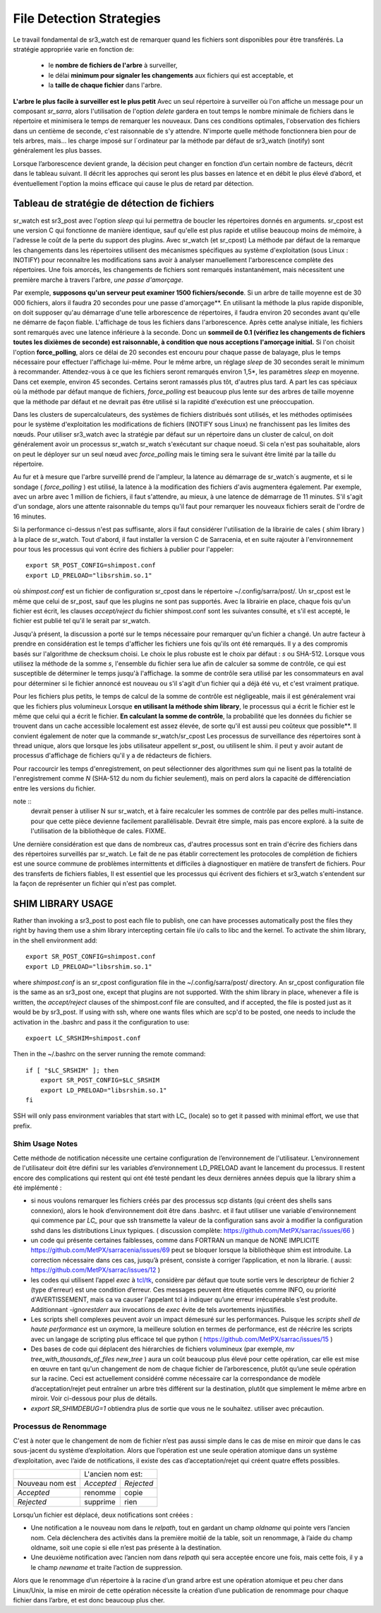 
=========================
File Detection Strategies
=========================


Le travail fondamental de sr3_watch est de remarquer quand les fichiers sont
disponibles pour être transférés. La stratégie appropriée varie en fonction de:

 - le **nombre de fichiers de l'arbre** à surveiller,
 - le délai **minimum pour signaler les changements** aux fichiers qui est acceptable, et
 - la **taille de chaque fichier** dans l'arbre.


**L'arbre le plus facile à surveiller est le plus petit** Avec un seul répertoire à surveiller où l'on
affiche un message pour un composant *sr_sarra*, alors l'utilisation de l'option *delete* gardera en tout temps
le nombre minimale de fichiers dans le répertoire et minimisera le temps de remarquer les nouveaux. Dans ces
conditions optimales, l'observation des fichiers dans un centième de seconde, c'est raisonnable
de s'y attendre. N'importe quelle méthode fonctionnera bien pour de tels arbres, mais...  les charge imposé
sur l´ordinateur par la méthode par défaut de sr3_watch (inotify) sont généralement les plus basses.

Lorsque l’arborescence devient grande, la décision peut changer en fonction d’un certain nombre de facteurs,
décrit dans le tableau suivant. Il décrit les approches qui seront les plus basses en
latence et en débit le plus élevé d’abord, et éventuellement l'option la moins efficace
qui cause le plus de retard par détection.


Tableau de stratégie de détection de fichiers
----------------------------------------------


+--------------------------------------------------------------------------------------------+
|                                                                                            |
| Stratégies de détection de fichiers (ordre : de la plus rapide à la plus lente)            |
| Le Méthodes plus rapides marchent sur les plus grands arborescences.                       |
|                                                                                            |
+-------------+---------------------------------------+--------------------------------------+
| Méthode     | Description                           | Application                          |
+=============+=======================================+======================================+
|             |Livraison de fichiers annoncée par     |Beaucoups de travaux d´utilisateur qui|
|             |libsrshim                              |ne peuvent pas être modifié afin de   |
|             |                                       |publier explicitement.                |
|Implicite    | - nécessite le paquet C.              |                                      |
|publier      | - export LD_PRELOAD=libsrshim.so.1    |                                      |
|avec biblio  | - usage accru de *reject*             | - arbres de millions de fichiers.    |
|thque de cale| - fonctionne sur n´importe quelle     | - efficacité maximale.               |
|             |   taille d´arbre de fichiers.         | - complexité maximale.               |
|(LD_PRELOAD) | - très multi-tâches.                  | - ou python3 n´est pas disponible.   |
|             | - E/S par origine (plus efficace)     | - pas de sr_watch.                   |
|(en C)       |                                       | - pas de plugins.                    |
|             |                                       |                                      |
+-------------+---------------------------------------+--------------------------------------+
|             |Publications d´avis via                |l´usager publie quand il a fini d´    |
|Publication  |`sr_post(1) <sr_post.1.rst>`_          |écrire le fichier.                    |
|explicite par|où d´autres composants sr\_            |                                      |
|clients      |une fois écriture complété.            |                                      |
|             |                                       | - contrôle plus fine.                |
|             | - publieur fait la somme de contrôle  | - d´habitude meilleur.               |
|C: sr_cpost  | - Moins de aller-retouers             | - meilleur approche que sr_watch.    |
|où           | - un peu plu len que le bibliothèque  | - L´usager doit publier explicitement|
|Python:      | - pas de balayage de répertoire.      |   dans ces scripts/jobs.             |
|sr_post      | - très multi-tâches.                  |                                      |
+-------------+---------------------------------------+--------------------------------------+
|sr_cpost     |fonctionne comme watch si sleep > 0    | - ou python3 est dure a avoir.       |
|             |                                       | - ou la vitesse est important.       |
|(en C)       | - plus vite que sr_watch.             | - ou on n´a pas besoin de plugins.   |
|             | - utilise moins de mémoire vive que   | - limité sues with tree size         |
|             |   sr3_watch                            |   as sr_watch, just a little later.  |
|             | - peut marcher avec des arbres        |   (see following methods)            |
|             |   plus grand que sr3_watch             |                                      |
+-------------+---------------------------------------+--------------------------------------+
|             |Fichier transférés avec *.tmp* suffixe.|Réception de livraisons d´autres      |
|sr_watch avec|lorsque complete, renommé pour enlevé  |systèmes ( .tmp étant standard)       |
|reject       |suffix. Suffix est programmable.       |Pour recevoir de Sundew.              |
|.*\.tmp$     |                                       |                                      |
|(suffix)     | - require aller-retour pour renommage |Meilleur choix pour des arbres de     |
|             |   (un peu plus lent)                  |taille modéré sur un seul serveur.    |
|             |                                       |les plugins sont fonctionnent         |
|             | - on peu présumer 1500 fichier/second |                                      |
|  (defaut)   | - gros arborescences auras de delais  |Va bien avec quelques milliers de     |
|             |   au démarrage                        |fichiers avec seulement quelques      |
|(en Python)  | - chaque noeud dans un grappe a besoin|secondes de delai au démarrage.       |
|             |   de tourner un instance.             |                                      |
|             | - chaque sr3_watch est une seul tâche. |trop lent pour des arbres de millions |
|             |                                       |fichiers.                             |
+-------------+---------------------------------------+--------------------------------------+
|sr_watch avec|utilisez conventsion linux pour cacher |                                      |
|reject       |des fichiers avec un prefix '.'        |envoi à des systèmes qui ne tolérent  |
|^\\..*       |                                       |pas des suffix.                       |
|(Prefix)     |compatabilité                          |                                      |
|             |performance identique à la méthode     |                                      |
|             |précédente.                            |                                      |
+-------------+---------------------------------------+--------------------------------------+
|sr_watch avec|Age minimal (de modification)du fichier|Dernier choix, impose un delai fix.   |
|inflight     |avant qu´il est considéré complet.     |Seulement si aucune autre méthode     |
|numéro       |                                       |marche.                               |
|(mtime)      | - rajout ce délai sur chaque transfert|                                      |
|             | - Vulnérable à des pannes réseau.     |Réception de sources non-coopératives |
| où          | - Vulnérable à des horloges désynchr  |                                      |
|             |   onizés                              |(choix valable avec PDS)              |
|nodupe__\    |                                       |                                      |
|fileAgeMin   |                                       |Si un processus re-écrit un fichier   |
|             |                                       |souvent, mtime peut servire à réduire |
|             |                                       |le rhythme de publication d´avis.     |
+-------------+---------------------------------------+--------------------------------------+
|force_polling|Tel que les 3 méthodes précedentes     |Seulement quand INOTIFY ne marche pas |
|avec  reject |mais en se servant de listings de      |Comme dans une grappe multi-noeud.    |
|où mtime     |répertoires                            |                                      |
|             |                                       |                                      |
|             | - Gros arbres plus lents              |                                      |
|             | - le plus compatbile (marchera        |Nécessaire sur des systèmes avec      |
|             |   n´importe où)                       |NFS sure plusieurs noeuds qui écrivent|
|             |                                       |en parallèle.                         |
+-------------+---------------------------------------+--------------------------------------+

sr_watch est sr3_post avec l'option *sleep* qui lui permettra de boucler les répertoires donnés en arguments.
sr_cpost est une version C qui fonctionne de manière identique, sauf qu'elle est plus rapide et
utilise beaucoup moins de mémoire, à l'adresse le coût de la perte du support des plugins.  Avec
sr_watch (et sr_cpost) La méthode par défaut de la remarque les changements dans les répertoires
utilisent des mécanismes spécifiques au système d'exploitation (sous Linux : INOTIFY)
pour reconnaître les modifications sans avoir à analyser manuellement l'arborescence complète des répertoires.
Une fois amorcés, les changements de fichiers sont remarqués instantanément, mais nécessitent
une première marche à travers l'arbre, *une passe d'amorçage*.

Par exemple, **supposons qu'un serveur peut examiner 1500 fichiers/seconde**. Si un arbre de taille
moyenne est de 30 000 fichiers, alors il faudra 20 secondes pour une passe d'amorçage**. En utilisant
la méthode la plus rapide disponible, on doit supposer qu'au démarrage d'une telle arborescence de répertoires,
il faudra environ 20 secondes avant qu'elle ne démarre de façon fiable. L'affichage de tous les fichiers
dans l'arborescence. Après cette analyse initiale, les fichiers sont remarqués avec une latence inférieure à la seconde.
Donc un **sommeil de 0.1 (vérifiez les changements de fichiers toutes les dixièmes de seconde)
est raisonnable, à condition que nous acceptions l'amorçage initial.** Si l'on choisit
l'option **force_polling**, alors ce délai de 20 secondes est encouru pour chaque passe de balayage,
plus le temps nécessaire pour effectuer l'affichage lui-même. Pour le même arbre, un réglage *sleep* de
30 secondes serait le minimum à recommander. Attendez-vous à ce que les fichiers seront remarqués
environ 1,5*, les paramètres *sleep* en moyenne. Dans cet exemple, environ 45 secondes. Certains seront
ramassés plus tôt, d'autres plus tard.  A part les cas spéciaux où la méthode par défaut manque de
fichiers, *force_polling* est beaucoup plus lente sur des arbres de taille moyenne que la méthode par
défaut et ne devrait pas être utilisé si la rapidité d'exécution est une préoccupation.

Dans les clusters de supercalculateurs, des systèmes de fichiers distribués sont utilisés, et les
méthodes optimisées pour le système d'exploitation les modifications de fichiers (INOTIFY sous Linux)
ne franchissent pas les limites des nœuds. Pour utiliser sr3_watch avec la stratégie par défaut
sur un répertoire dans un cluster de calcul, on doit généralement avoir un processus sr_watch
sr_watch s'exécutant sur chaque noeud. Si cela n'est pas souhaitable, alors on peut le déployer sur
un seul nœud avec *force_polling* mais le timing sera le suivant être limité par la taille du répertoire.


Au fur et à mesure que l'arbre surveillé prend de l'ampleur, la latence au démarrage de sr_watch´s
augmente, et si le sondage ( *force_polling* ) est utilisé, la latence à la modification des fichiers d'avis augmentera
également. Par exemple, avec un arbre avec 1 million de fichiers, il faut s'attendre, au mieux, à
une latence de démarrage de 11 minutes. S'il s'agit d'un sondage, alors une attente raisonnable
du temps qu'il faut pour remarquer les nouveaux fichiers serait de l'ordre de 16 minutes.


Si la performance ci-dessus n'est pas suffisante, alors il faut considérer l'utilisation de la
librairie de cales ( *shim* library ) à la place de sr_watch. Tout d'abord, il faut installer la version C de Sarracenia,
et en suite rajouter à l'environnement pour tous les processus qui vont écrire des fichiers à publier
pour l'appeler::

  export SR_POST_CONFIG=shimpost.conf
  export LD_PRELOAD="libsrshim.so.1"

où *shimpost.conf* est un fichier de configuration sr_cpost dans le répertoire ~/.config/sarra/post/.
Un sr_cpost est le même que celui de sr_post, sauf que les plugins ne sont pas supportés.  Avec la
librairie en place, chaque fois qu'un fichier est écrit, les clauses *accept/reject* du fichier
shimpost.conf sont les suivantes consulté, et s'il est accepté, le fichier est publié tel qu'il le serait par sr_watch.

Jusqu'à présent, la discussion a porté sur le temps nécessaire pour remarquer qu'un fichier
a changé. Un autre facteur à prendre en considération est le temps d'afficher les fichiers une
fois qu'ils ont été remarqués. Il y a des compromis basés sur l'algorithme de checksum choisi.
Le choix le plus robuste est le choix par défaut : *s* ou SHA-512. Lorsque vous utilisez la
méthode de la somme *s*, l'ensemble du fichier sera lue afin de calculer sa somme de contrôle,
ce qui est susceptible de déterminer le temps jusqu'à l'affichage. la somme de contrôle sera
utilisé par les consommateurs en aval pour déterminer si le fichier annoncé est nouveau ou s'il
s'agit d'un fichier qui a déjà été vu, et c'est vraiment pratique.

Pour les fichiers plus petits, le temps de calcul de la somme de contrôle est négligeable, mais
il est généralement vrai que les fichiers plus volumineux Lorsque **en utilisant la méthode shim library**,
le processus qui a écrit le fichier est le même que celui qui a écrit le fichier. **En calculant la somme de contrôle**,
la probabilité que les données du fichier se trouvent dans un cache
accessible localement est assez élevée, de sorte qu'il est aussi peu coûteux que possible**.
Il convient également de noter que la commande sr_watch/sr_cpost Les processus de surveillance
des répertoires sont à thread unique, alors que lorsque les jobs utilisateur appellent sr_post,
ou utilisent le shim.  il peut y avoir autant de processus d'affichage de fichiers qu'il y a
de rédacteurs de fichiers.

Pour raccourcir les temps d'enregistrement, on peut sélectionner des algorithmes *sum* qui ne
lisent pas la totalité de l'enregistrement comme *N* (SHA-512 du nom du fichier seulement), mais
on perd alors la capacité de différenciation entre les versions du fichier.

note ::
  devrait penser à utiliser N sur sr_watch, et à faire recalculer les sommes de contrôle par des pelles multi-instance.
  pour que cette pièce devienne facilement parallélisable. Devrait être simple, mais pas encore exploré.
  à la suite de l'utilisation de la bibliothèque de cales. FIXME.

Une dernière considération est que dans de nombreux cas, d'autres processus sont en train
d'écrire des fichiers dans des répertoires surveillés par sr_watch. Le fait de ne pas établir
correctement les protocoles de complétion de fichiers est une source commune de
problèmes intermittents et difficiles à diagnostiquer en matière de transfert de fichiers.
Pour des transferts de fichiers fiables, Il est essentiel que les processus qui écrivent
des fichiers et sr3_watch s'entendent sur la façon de représenter un fichier qui n'est pas complet.





SHIM LIBRARY USAGE
------------------

Rather than invoking a sr3_post to post each file to publish, one can have processes automatically
post the files they right by having them use a shim library intercepting certain file i/o calls to libc
and the kernel. To activate the shim library, in the shell environment add::

  export SR_POST_CONFIG=shimpost.conf
  export LD_PRELOAD="libsrshim.so.1"

where *shimpost.conf* is an sr_cpost configuration file in
the ~/.config/sarra/post/ directory. An sr_cpost configuration file is the same
as an sr3_post one, except that plugins are not supported.  With the shim
library in place, whenever a file is written, the *accept/reject* clauses of
the shimpost.conf file are consulted, and if accepted, the file is posted just
as it would be by sr3_post. If using with ssh, where one wants files which are
scp'd to be posted, one needs to include the activation in the .bashrc and pass
it the configuration to use::

  expoert LC_SRSHIM=shimpost.conf

Then in the ~/.bashrc on the server running the remote command::

  if [ "$LC_SRSHIM" ]; then
      export SR_POST_CONFIG=$LC_SRSHIM
      export LD_PRELOAD="libsrshim.so.1"
  fi

SSH will only pass environment variables that start with LC\_ (locale) so to get it
passed with minimal effort, we use that prefix.


Shim Usage Notes
~~~~~~~~~~~~~~~~

Cette méthode de notification nécessite une certaine configuration de l’environnement de l'utilisateur.
L’environnement de l'utilisateur doit être défini sur les variables d’environnement LD_PRELOAD
avant le lancement du processus. Il restent encore des complications qui restent qui ont été
testé pendant les deux dernières années depuis que la library shim a été implémenté :

* si nous voulons remarquer les fichiers créés par des processus scp distants (qui créent des shells sans connexion),
  alors le hook d’environnement doit être dans .bashrc. et il faut utiliser une variable d'environnement
  qui commence par *LC_* pour que ssh transmette la valeur de la configuration sans
  avoir à modifier la configuration sshd dans les distributions Linux typiques.
  ( discussion complète: https://github.com/MetPX/sarrac/issues/66 )

* un code qui présente certaines faiblesses, comme dans FORTRAN un manque de NONE IMPLICITE
  https://github.com/MetPX/sarracenia/issues/69 peut se bloquer lorsque la bibliothèque shim
  est introduite. La correction nécessaire dans ces cas, jusqu’à présent, consiste à corriger
  l’application, et non la librarie.
  ( aussi: https://github.com/MetPX/sarrac/issues/12 )

* les codes qui utilisent l’appel *exec* à `tcl/tk <www.tcl.tk>`_, considère par défaut que toute
  sortie vers le descripteur de fichier 2 (type d'erreur) est une condition d’erreur.
  Ces messages peuvent être étiquetés comme INFO, ou priorité d'AVERTISSEMENT, mais ca va causer
  l'appelant tcl à indiquer qu’une erreur irrécupérable s’est produite.  Additionnant
  *-ignorestderr* aux invocations de *exec* évite de tels avortements injustifiés.

* Les scripts shell complexes peuvent avoir un impact démesuré sur les performances.
  Puisque les *scripts shell de haute performance* est un oxymore, la meilleure solution
  en termes de performance, est de réécrire les scripts avec un langage de scripting plus efficace
  tel que python ( https://github.com/MetPX/sarrac/issues/15 )

* Des bases de code qui déplacent des hiérarchies de fichiers volumineux (par exemple, *mv tree_with_thousands_of_files new_tree* )
  aura un coût beaucoup plus élevé pour cette opération, car elle est mise en œuvre en tant qu'un
  changement de nom de chaque fichier de l’arborescence, plutôt qu’une seule opération sur la racine.
  Ceci est actuellement considéré comme nécessaire car la correspondance de modèle d’acceptation/rejet
  peut entraîner un arbre très différent sur la destination, plutôt que simplement le
  même arbre en miroir. Voir ci-dessous pour plus de détails.

* *export SR_SHIMDEBUG=1* obtiendra plus de sortie que vous ne le souhaitez. utiliser avec précaution.

Processus de Renommage
~~~~~~~~~~~~~~~~~~~~~~

C'est à noter que le changement de nom de fichier n’est pas aussi simple dans le cas de mise en miroir que dans le cas sous-jacent
du système d’exploitation. Alors que l’opération est une seule opération atomique dans un système d’exploitation,
avec l’aide de notifications, il existe des cas d’acceptation/rejet qui créent quatre effets possibles.

+---------------+---------------------------+
|               |    L'ancien nom est:      |
+---------------+--------------+------------+
|Nouveau nom est|  *Accepted*  | *Rejected* |
+---------------+--------------+------------+
|  *Accepted*   |   renomme    |   copie    |
+---------------+--------------+------------+
|  *Rejected*   |   supprime   |   rien     |
+---------------+--------------+------------+

Lorsqu’un fichier est déplacé, deux notifications sont créées :

*  Une notification a le nouveau nom dans le *relpath*, tout en gardant un champ *oldname*
   qui pointe vers l’ancien nom.  Cela déclenchera des activités dans la première moitié de
   la table, soit un renommage, à l’aide du champ oldname, soit une copie si elle n’est pas présente à
   la destination.

*  Une deuxième notification avec l’ancien nom dans *relpath* qui sera acceptée
   encore une fois, mais cette fois, il y a le champ *newname* et traite l’action de suppression.

Alors que le renommage d’un répertoire à la racine d’un grand arbre est une opération atomique et peu cher
dans Linux/Unix, la mise en miroir de cette opération nécessite la création d’une publication de renommage pour chaque fichier
dans l’arbre, et est donc beaucoup plus cher.



